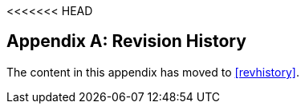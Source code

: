 <<<<<<< HEAD
[appendix]
== Revision History

The content in this appendix has moved to <<revhistory>>.
